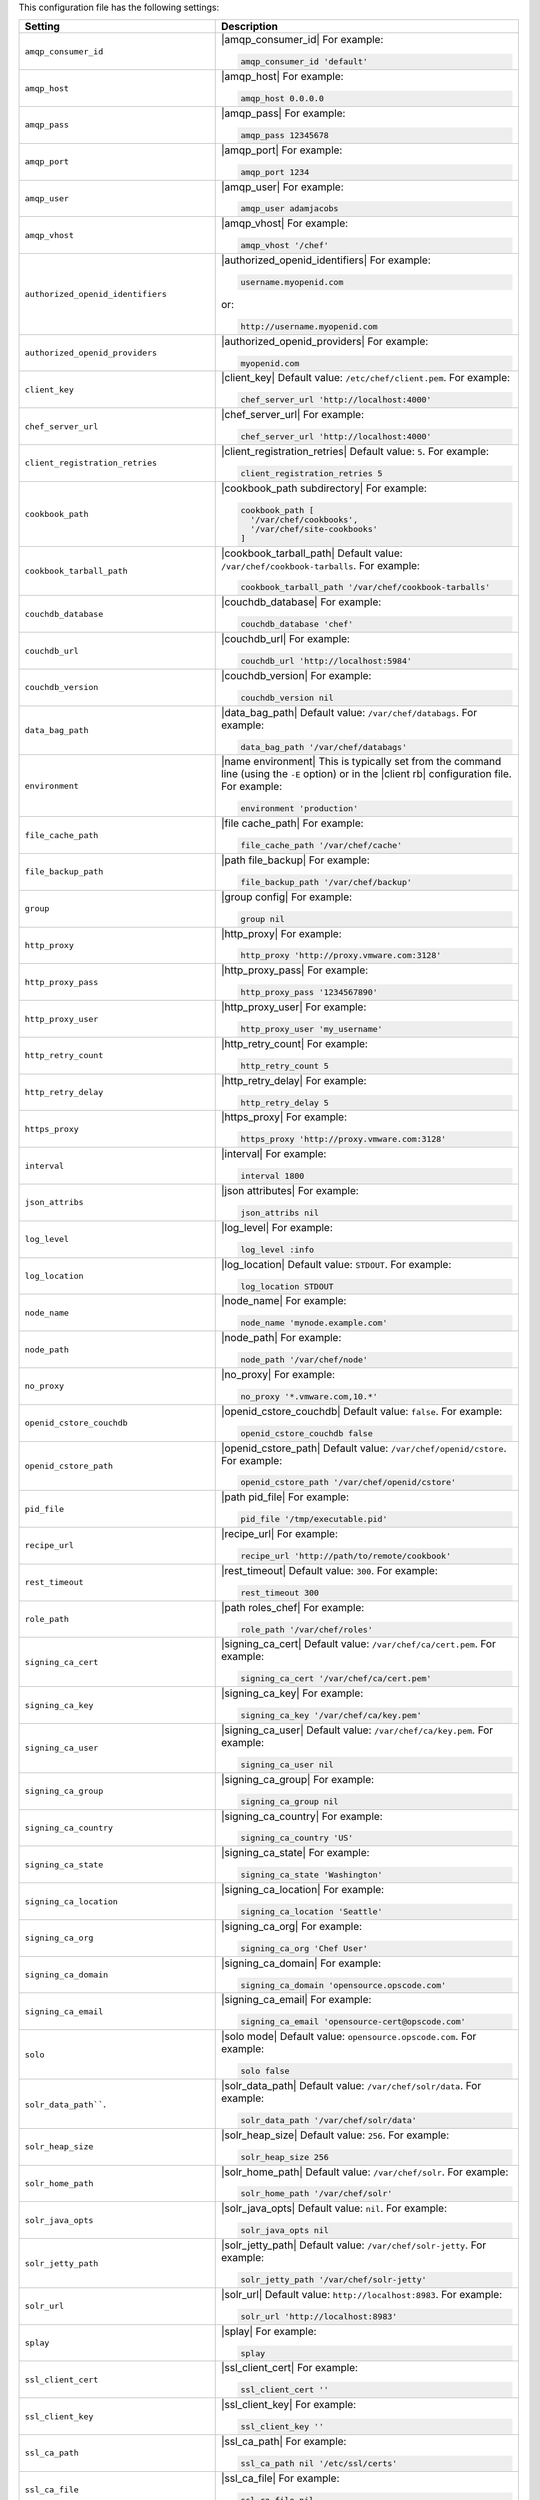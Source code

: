 .. The contents of this file are included in multiple topics.
.. This file should not be changed in a way that hinders its ability to appear in multiple documentation sets.

This configuration file has the following settings:

.. list-table::
   :widths: 200 300
   :header-rows: 1

   * - Setting
     - Description
   * - ``amqp_consumer_id``
     - |amqp_consumer_id| For example:

       .. code-block:: ruby

          amqp_consumer_id 'default'
   * - ``amqp_host``
     - |amqp_host| For example:

       .. code-block:: ruby

          amqp_host 0.0.0.0
   * - ``amqp_pass``
     - |amqp_pass| For example:

       .. code-block:: ruby

          amqp_pass 12345678
   * - ``amqp_port``
     - |amqp_port| For example:

       .. code-block:: ruby

          amqp_port 1234
   * - ``amqp_user``
     - |amqp_user| For example:

       .. code-block:: ruby

          amqp_user adamjacobs
   * - ``amqp_vhost``
     - |amqp_vhost| For example:

       .. code-block:: ruby

          amqp_vhost '/chef'
   * - ``authorized_openid_identifiers``
     - |authorized_openid_identifiers| For example:

       .. code-block:: ruby

          username.myopenid.com

       or:

       .. code-block:: ruby

          http://username.myopenid.com
   * - ``authorized_openid_providers``
     - |authorized_openid_providers| For example:

       .. code-block:: ruby

          myopenid.com
   * - ``client_key``
     - |client_key| Default value: ``/etc/chef/client.pem``. For example:

       .. code-block:: ruby

          chef_server_url 'http://localhost:4000'
   * - ``chef_server_url``
     - |chef_server_url| For example:

       .. code-block:: ruby

          chef_server_url 'http://localhost:4000'
   * - ``client_registration_retries``
     - |client_registration_retries| Default value: ``5``. For example:

       .. code-block:: ruby

          client_registration_retries 5
   * - ``cookbook_path``
     - |cookbook_path subdirectory| For example:

       .. code-block:: ruby

          cookbook_path [ 
            '/var/chef/cookbooks', 
            '/var/chef/site-cookbooks' 
          ]
   * - ``cookbook_tarball_path``
     - |cookbook_tarball_path| Default value: ``/var/chef/cookbook-tarballs``. For example:

       .. code-block:: ruby

          cookbook_tarball_path '/var/chef/cookbook-tarballs'
   * - ``couchdb_database``
     - |couchdb_database| For example:

       .. code-block:: ruby

          couchdb_database 'chef'
   * - ``couchdb_url``
     - |couchdb_url| For example:

       .. code-block:: ruby

          couchdb_url 'http://localhost:5984'
   * - ``couchdb_version``
     - |couchdb_version| For example:

       .. code-block:: ruby

          couchdb_version nil
   * - ``data_bag_path``
     - |data_bag_path| Default value: ``/var/chef/databags``. For example:

       .. code-block:: ruby

          data_bag_path '/var/chef/databags'
   * - ``environment``
     - |name environment| This is typically set from the command line (using the ``-E`` option) or in the |client rb| configuration file. For example:

       .. code-block:: ruby

          environment 'production'
   * - ``file_cache_path``
     - |file cache_path| For example:

       .. code-block:: ruby

          file_cache_path '/var/chef/cache'
   * - ``file_backup_path``
     - |path file_backup| For example:

       .. code-block:: ruby

          file_backup_path '/var/chef/backup'
   * - ``group``
     - |group config| For example:

       .. code-block:: ruby

          group nil
   * - ``http_proxy``
     - |http_proxy| For example:

       .. code-block:: ruby

          http_proxy 'http://proxy.vmware.com:3128'
   * - ``http_proxy_pass``
     - |http_proxy_pass| For example:

       .. code-block:: ruby

          http_proxy_pass '1234567890'
   * - ``http_proxy_user``
     - |http_proxy_user| For example:

       .. code-block:: ruby

          http_proxy_user 'my_username'
   * - ``http_retry_count``
     - |http_retry_count| For example:

       .. code-block:: ruby

          http_retry_count 5
   * - ``http_retry_delay``
     - |http_retry_delay| For example:

       .. code-block:: ruby

          http_retry_delay 5
   * - ``https_proxy``
     - |https_proxy| For example:

       .. code-block:: ruby

          https_proxy 'http://proxy.vmware.com:3128'
   * - ``interval``
     - |interval| For example:

       .. code-block:: ruby

          interval 1800
   * - ``json_attribs``
     - |json attributes| For example:

       .. code-block:: ruby

          json_attribs nil
   * - ``log_level``
     - |log_level| For example:

       .. code-block:: ruby

          log_level :info
   * - ``log_location``
     - |log_location| Default value: ``STDOUT``. For example:

       .. code-block:: ruby

          log_location STDOUT
   * - ``node_name``
     - |node_name| For example:

       .. code-block:: ruby

          node_name 'mynode.example.com'
   * - ``node_path``
     - |node_path| For example:

       .. code-block:: ruby

          node_path '/var/chef/node'
   * - ``no_proxy``
     - |no_proxy| For example:

       .. code-block:: ruby

          no_proxy '*.vmware.com,10.*'
   * - ``openid_cstore_couchdb``
     - |openid_cstore_couchdb| Default value: ``false``. For example:

       .. code-block:: ruby

          openid_cstore_couchdb false
   * - ``openid_cstore_path``
     - |openid_cstore_path| Default value: ``/var/chef/openid/cstore``. For example:

       .. code-block:: ruby

          openid_cstore_path '/var/chef/openid/cstore'
   * - ``pid_file``
     - |path pid_file| For example:

       .. code-block:: ruby

          pid_file '/tmp/executable.pid'
   * - ``recipe_url``
     - |recipe_url| For example:

       .. code-block:: ruby

          recipe_url 'http://path/to/remote/cookbook'
   * - ``rest_timeout``
     - |rest_timeout| Default value: ``300``. For example:

       .. code-block:: ruby

          rest_timeout 300
   * - ``role_path``
     - |path roles_chef| For example:

       .. code-block:: ruby

          role_path '/var/chef/roles'
   * - ``signing_ca_cert``
     - |signing_ca_cert| Default value: ``/var/chef/ca/cert.pem``. For example:

       .. code-block:: ruby

          signing_ca_cert '/var/chef/ca/cert.pem'
   * - ``signing_ca_key``
     - |signing_ca_key| For example:

       .. code-block:: ruby

          signing_ca_key '/var/chef/ca/key.pem'
   * - ``signing_ca_user``
     - |signing_ca_user| Default value: ``/var/chef/ca/key.pem``. For example:

       .. code-block:: ruby

          signing_ca_user nil
   * - ``signing_ca_group``
     - |signing_ca_group| For example:

       .. code-block:: ruby

          signing_ca_group nil
   * - ``signing_ca_country``
     - |signing_ca_country| For example:

       .. code-block:: ruby

          signing_ca_country 'US'
   * - ``signing_ca_state``
     - |signing_ca_state| For example:

       .. code-block:: ruby

          signing_ca_state 'Washington'
   * - ``signing_ca_location``
     - |signing_ca_location| For example:

       .. code-block:: ruby

          signing_ca_location 'Seattle'
   * - ``signing_ca_org``
     - |signing_ca_org| For example:

       .. code-block:: ruby

          signing_ca_org 'Chef User'
   * - ``signing_ca_domain``
     - |signing_ca_domain| For example:

       .. code-block:: ruby

          signing_ca_domain 'opensource.opscode.com'
   * - ``signing_ca_email``
     - |signing_ca_email| For example:

       .. code-block:: ruby

          signing_ca_email 'opensource-cert@opscode.com'
   * - ``solo``
     - |solo mode| Default value: ``opensource.opscode.com``. For example:

       .. code-block:: ruby

          solo false
   * - ``solr_data_path````.
     - |solr_data_path| Default value: ``/var/chef/solr/data``. For example:

       .. code-block:: ruby

          solr_data_path '/var/chef/solr/data'
   * - ``solr_heap_size``
     - |solr_heap_size| Default value: ``256``. For example:

       .. code-block:: ruby

          solr_heap_size 256
   * - ``solr_home_path``
     - |solr_home_path| Default value: ``/var/chef/solr``. For example:

       .. code-block:: ruby

          solr_home_path '/var/chef/solr'
   * - ``solr_java_opts``
     - |solr_java_opts| Default value: ``nil``. For example:

       .. code-block:: ruby

          solr_java_opts nil
   * - ``solr_jetty_path``
     - |solr_jetty_path| Default value: ``/var/chef/solr-jetty``. For example:

       .. code-block:: ruby

          solr_jetty_path '/var/chef/solr-jetty'
   * - ``solr_url``
     - |solr_url| Default value: ``http://localhost:8983``. For example:

       .. code-block:: ruby

          solr_url 'http://localhost:8983'
   * - ``splay``
     - |splay| For example:

       .. code-block:: ruby

          splay
   * - ``ssl_client_cert``
     - |ssl_client_cert| For example:

       .. code-block:: ruby

          ssl_client_cert ''
   * - ``ssl_client_key``
     - |ssl_client_key| For example:

       .. code-block:: ruby

          ssl_client_key ''
   * - ``ssl_ca_path``
     - |ssl_ca_path| For example:

       .. code-block:: ruby

          ssl_ca_path nil '/etc/ssl/certs'
   * - ``ssl_ca_file``
     - |ssl_ca_file| For example:

       .. code-block:: ruby

          ssl_ca_file nil
   * - ``ssl_verify_mode``
     - |ssl_verify_mode| For example, on an |ubuntu| system:

       .. code-block:: ruby

          ssl_verify_mode :verify_peer
   * - ``syntax_check_cache_path``
     - |syntax_check_cache_path|
   * - ``umask``
     - |umask| Default value: ``0022``. For example:

       .. code-block:: ruby

          umask 0022
   * - ``user``
     - |user chef_client| Default value: ``nil``. For example:

       .. code-block:: ruby

          user nil
   * - ``validation_key``
     - |validation_key| For example:

       .. code-block:: ruby

          validation_key '/etc/chef/validation.pem'
   * - ``validation_client_name``
     - |validation_client_name| For example:

       .. code-block:: ruby

          validation_client_name 'chef-validator'
   * - ``verbose_logging``
     - |verbose_logging| Default value: ``nil``. For example, when ``verbose_logging`` is set to ``true`` or ``nil``:

       .. code-block:: bash

          [date] INFO: *** Chef 0.10.6.rc.1 ***
          [date] INFO: Setting the run_list 
                       to ["recipe[a-verbose-logging]"] from JSON
          [date] INFO: Run List is [recipe[a-verbose-logging]]
          [date] INFO: Run List expands to [a-verbose-logging]
          [date] INFO: Starting Chef Run for some_node
          [date] INFO: Running start handlers
          [date] INFO: Start handlers complete.
          [date] INFO: Loading cookbooks [test-verbose-logging]
          [date] INFO: Processing file[/tmp/a1] action create  
                       (a-verbose-logging::default line 20)
          [date] INFO: Processing file[/tmp/a2] action create  
                       (a-verbose-logging::default line 21)
          [date] INFO: Processing file[/tmp/a3] action create  
                       (a-verbose-logging::default line 22)
          [date] INFO: Processing file[/tmp/a4] action create  
                       (a-verbose-logging::default line 23)
          [date] INFO: Chef Run complete in 1.802127 seconds
          [date] INFO: Running report handlers
          [date] INFO: Report handlers complete

       When ``verbose_logging`` is set to ``false`` (for the same output):

       .. code-block:: bash

          [date] INFO: *** Chef 0.10.6.rc.1 ***
          [date] INFO: Setting the run_list 
                       to ["recipe[a-verbose-logging]"] from JSON
          [date] INFO: Run List is [recipe[a-verbose-logging]]
          [date] INFO: Run List expands to [a-verbose-logging]
          [date] INFO: Starting Chef Run for some_node
          [date] INFO: Running start handlers
          [date] INFO: Start handlers complete.
          [date] INFO: Loading cookbooks [a-verbose-logging]
          [date] INFO: Chef Run complete in 1.565369 seconds
          [date] INFO: Running report handlers
          [date] INFO: Report handlers complete

       Where in the examples above, ``[date]`` represents the date and time the long entry was created. For example: ``[Mon, 21 Nov 2011 09:37:39 -0800]``.
   * - ``web_ui_admin_default_password``
     - |web_ui_admin_default_password| For example:

       .. code-block:: ruby

          web_ui_admin_default_password 'p@ssw0rd1'
   * - ``web_ui_admin_user_name``
     - |web_ui_admin_user_name| For example:

       .. code-block:: ruby

          web_ui_admin_user_name  'admin'
   * - ``web_ui_client_name``
     - |name client_webui| Default value: ``chef-webui``. For example:

       .. code-block:: ruby

          web_ui_client_name 'chef-webui'
   * - ``web_ui_key``
     - |web_ui_key| For example:

       .. code-block:: ruby

          web_ui_key '/etc/chef/webui.pem'

